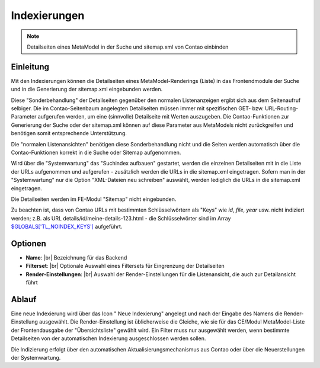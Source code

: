 .. _component_searchable-pages:

|img_searchable_pages_32| Indexierungen
=======================================

.. note:: Detailseiten eines MetaModel in der Suche und sitemap.xml von Contao einbinden

Einleitung
----------

Mit den Indexierungen können die Detailseiten eines MetaModel-Renderings (Liste) in das
Frontendmodule der Suche und in die Generierung der sitemap.xml eingebunden werden.

Diese "Sonderbehandlung" der Detailseiten gegenüber den normalen Listenanzeigen ergibt sich aus
dem Seitenaufruf selbiger. Die im Contao-Seitenbaum angelegten Detailseiten müssen immer mit
spezifischen GET- bzw. URL-Routing-Parameter aufgerufen werden, um eine (sinnvolle) Detailseite
mit Werten auszugeben. Die Contao-Funktionen zur Generierung der Suche oder der sitemap.xml
können auf diese Parameter aus MetaModels nicht zurückgreifen und benötigen somit entsprechende
Unterstützung.

Die "normalen Listenansichten" benötigen diese Sonderbehandlung nicht und die Seiten werden
automatisch über die Contao-Funktionen korrekt in die Suche oder Sitemap aufgenommen.

Wird über die "Systemwartung" das "Suchindex aufbauen" gestartet, werden die einzelnen
Detailseiten mit in die Liste der URLs aufgenommen und aufgerufen - zusätzlich werden die URLs
in die sitemap.xml eingetragen. Sofern man in der "Systemwartung" nur die Option "XML-Dateien
neu schreiben" auswählt, werden lediglich die URLs in die sitemap.xml eingetragen.

Die Detailseiten werden im FE-Modul "Sitemap" nicht eingebunden.

Zu beachten ist, dass von Contao URLs mit bestimmten Schlüsselwörtern als "Keys" wie `id`, `file`,
`year` usw. nicht indiziert werden; z.B. als URL details/id/meine-details-123.html - die Schlüsselwörter
sind im Array `$GLOBALS['TL_NOINDEX_KEYS'] <https://github.com/contao/core/blob/master/system/modules/core/config/config.php#L419>`_
aufgeführt.

Optionen
--------

* **Name**: |br|
  Bezeichnung für das Backend
* **Filterset**: |br|
  Optionale Auswahl eines  Filtersets für Eingrenzung der Detailseiten
* **Render-Einstellungen**: |br|
  Auswahl der Render-Einstellungen für die Listenansicht, die auch zur Detailansicht führt

Ablauf
------

Eine neue Indexierung wird über das Icon "|img_new| Neue Indexierung" angelegt und
nach der Eingabe des Namens die Render-Einstellung ausgewählt. Die Render-Einstellung
ist üblicherweise die Gleiche, wie sie für das CE/Modul MetaModel-Liste der Frontendausgabe
der "Übersichtsliste" gewählt wird. Ein Filter muss nur ausgewählt werden, wenn bestimmte
Detailseiten von der automatischen Indexierung ausgeschlossen werden sollen.

Die Indizierung erfolgt über den automatischen Aktualisierungsmechanismus aus Contao oder
über die Neuerstellungen der Systemwartung.


.. |img_searchable_pages_32| image:: /_img/icons/searchable_pages_32.png
.. |img_searchable_pages| image:: /_img/icons/searchable_pages.png
.. |img_new| image:: /_img/icons/new.gif


.. |br| raw:: html

   <br />
